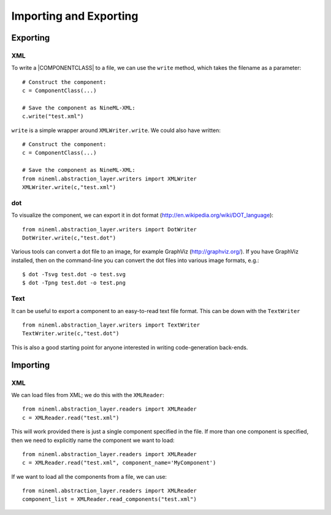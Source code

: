 Importing and Exporting
========================


Exporting 
---------

XML
~~~

To write a |COMPONENTCLASS| to a file, we can use the ``write`` method,
which takes the filename as a parameter::

     # Construct the component:
     c = ComponentClass(...)

     # Save the component as NineML-XML:
     c.write("test.xml")


``write`` is a simple wrapper around ``XMLWriter.write``. We could also
have written::

     # Construct the component:
     c = ComponentClass(...)

     # Save the component as NineML-XML:
     from nineml.abstraction_layer.writers import XMLWriter
     XMLWriter.write(c,"test.xml")


dot
~~~

To visualize the component, we can export it in dot format
(http://en.wikipedia.org/wiki/DOT_language)::

    from nineml.abstraction_layer.writers import DotWriter
    DotWriter.write(c,"test.dot")
    
Various tools can convert a dot file to an image, for example GraphViz
(http://graphviz.org/).  If you have GraphViz installed, then on the
command-line you can convert the dot files into various image formats, e.g.::

    $ dot -Tsvg test.dot -o test.svg
    $ dot -Tpng test.dot -o test.png


Text
~~~~~

It can be useful to export a component to an easy-to-read text file format.
This can be down with the ``TextWriter`` ::

    from nineml.abstraction_layer.writers import TextWriter
    TextWriter.write(c,"test.dot")

This is also a good starting point for anyone interested in writing code-generation back-ends.



Importing 
---------


XML
~~~

We can load files from XML; we do this with the ``XMLReader``::


    from nineml.abstraction_layer.readers import XMLReader
    c = XMLReader.read("test.xml")

This will work provided there is just a single component specified in the file. If more than one component is specified, then we need to explicitly name the component we want to load::


    from nineml.abstraction_layer.readers import XMLReader
    c = XMLReader.read("test.xml", component_name='MyComponent')

If we want to load all the components from a file, we can use::

    from nineml.abstraction_layer.readers import XMLReader
    component_list = XMLReader.read_components("test.xml")



